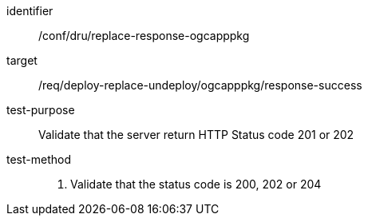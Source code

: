 [[ats_dru_ogcapppkg-response-ogcapppkg]]

[abstract_test]
====
[%metadata]
identifier:: /conf/dru/replace-response-ogcapppkg
target:: /req/deploy-replace-undeploy/ogcapppkg/response-success
test-purpose:: Validate that the server return HTTP Status code 201 or 202
test-method::
+
--
1. Validate that the status code is 200, 202 or 204
--
====


